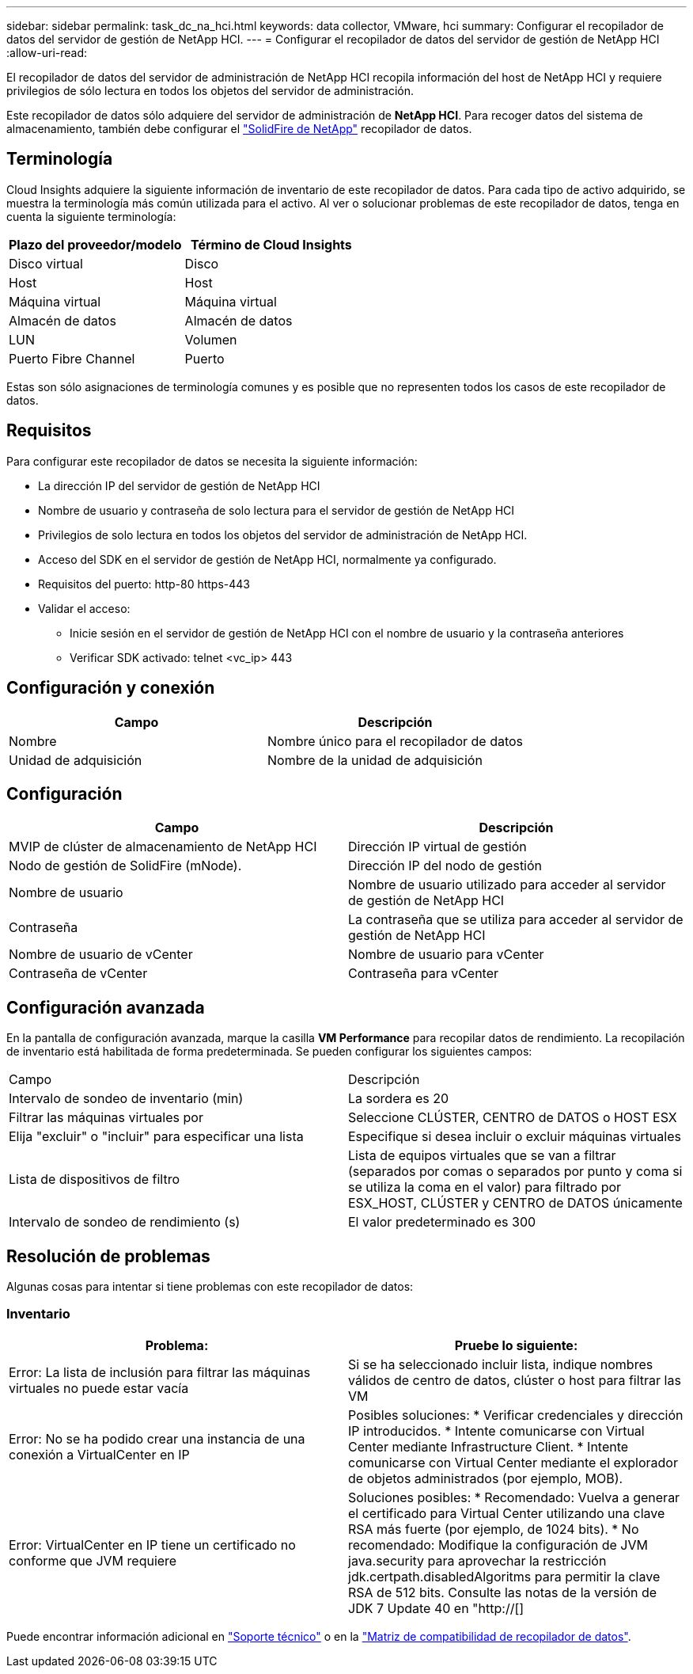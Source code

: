 ---
sidebar: sidebar 
permalink: task_dc_na_hci.html 
keywords: data collector, VMware, hci 
summary: Configurar el recopilador de datos del servidor de gestión de NetApp HCI. 
---
= Configurar el recopilador de datos del servidor de gestión de NetApp HCI
:allow-uri-read: 


[role="lead"]
El recopilador de datos del servidor de administración de NetApp HCI recopila información del host de NetApp HCI y requiere privilegios de sólo lectura en todos los objetos del servidor de administración.

Este recopilador de datos sólo adquiere del servidor de administración de *NetApp HCI*. Para recoger datos del sistema de almacenamiento, también debe configurar el link:task_dc_na_solidfire.html["SolidFire de NetApp"] recopilador de datos.



== Terminología

Cloud Insights adquiere la siguiente información de inventario de este recopilador de datos. Para cada tipo de activo adquirido, se muestra la terminología más común utilizada para el activo. Al ver o solucionar problemas de este recopilador de datos, tenga en cuenta la siguiente terminología:

[cols="2*"]
|===
| Plazo del proveedor/modelo | Término de Cloud Insights 


| Disco virtual | Disco 


| Host | Host 


| Máquina virtual | Máquina virtual 


| Almacén de datos | Almacén de datos 


| LUN | Volumen 


| Puerto Fibre Channel | Puerto 
|===
Estas son sólo asignaciones de terminología comunes y es posible que no representen todos los casos de este recopilador de datos.



== Requisitos

Para configurar este recopilador de datos se necesita la siguiente información:

* La dirección IP del servidor de gestión de NetApp HCI
* Nombre de usuario y contraseña de solo lectura para el servidor de gestión de NetApp HCI
* Privilegios de solo lectura en todos los objetos del servidor de administración de NetApp HCI.
* Acceso del SDK en el servidor de gestión de NetApp HCI, normalmente ya configurado.
* Requisitos del puerto: http-80 https-443
* Validar el acceso:
+
** Inicie sesión en el servidor de gestión de NetApp HCI con el nombre de usuario y la contraseña anteriores
** Verificar SDK activado: telnet <vc_ip> 443






== Configuración y conexión

[cols="2*"]
|===
| Campo | Descripción 


| Nombre | Nombre único para el recopilador de datos 


| Unidad de adquisición | Nombre de la unidad de adquisición 
|===


== Configuración

[cols="2*"]
|===
| Campo | Descripción 


| MVIP de clúster de almacenamiento de NetApp HCI | Dirección IP virtual de gestión 


| Nodo de gestión de SolidFire (mNode). | Dirección IP del nodo de gestión 


| Nombre de usuario | Nombre de usuario utilizado para acceder al servidor de gestión de NetApp HCI 


| Contraseña | La contraseña que se utiliza para acceder al servidor de gestión de NetApp HCI 


| Nombre de usuario de vCenter | Nombre de usuario para vCenter 


| Contraseña de vCenter | Contraseña para vCenter 
|===


== Configuración avanzada

En la pantalla de configuración avanzada, marque la casilla *VM Performance* para recopilar datos de rendimiento. La recopilación de inventario está habilitada de forma predeterminada. Se pueden configurar los siguientes campos:

[cols="2*"]
|===


| Campo | Descripción 


| Intervalo de sondeo de inventario (min) | La sordera es 20 


| Filtrar las máquinas virtuales por | Seleccione CLÚSTER, CENTRO de DATOS o HOST ESX 


| Elija "excluir" o "incluir" para especificar una lista | Especifique si desea incluir o excluir máquinas virtuales 


| Lista de dispositivos de filtro | Lista de equipos virtuales que se van a filtrar (separados por comas o separados por punto y coma si se utiliza la coma en el valor) para filtrado por ESX_HOST, CLÚSTER y CENTRO de DATOS únicamente 


| Intervalo de sondeo de rendimiento (s) | El valor predeterminado es 300 
|===


== Resolución de problemas

Algunas cosas para intentar si tiene problemas con este recopilador de datos:



=== Inventario

[cols="2*"]
|===
| Problema: | Pruebe lo siguiente: 


| Error: La lista de inclusión para filtrar las máquinas virtuales no puede estar vacía | Si se ha seleccionado incluir lista, indique nombres válidos de centro de datos, clúster o host para filtrar las VM 


| Error: No se ha podido crear una instancia de una conexión a VirtualCenter en IP | Posibles soluciones: * Verificar credenciales y dirección IP introducidos. * Intente comunicarse con Virtual Center mediante Infrastructure Client. * Intente comunicarse con Virtual Center mediante el explorador de objetos administrados (por ejemplo, MOB). 


| Error: VirtualCenter en IP tiene un certificado no conforme que JVM requiere | Soluciones posibles: * Recomendado: Vuelva a generar el certificado para Virtual Center utilizando una clave RSA más fuerte (por ejemplo, de 1024 bits). * No recomendado: Modifique la configuración de JVM java.security para aprovechar la restricción jdk.certpath.disabledAlgoritms para permitir la clave RSA de 512 bits. Consulte las notas de la versión de JDK 7 Update 40 en "http://[] 
|===
Puede encontrar información adicional en link:concept_requesting_support.html["Soporte técnico"] o en la link:https://docs.netapp.com/us-en/cloudinsights/CloudInsightsDataCollectorSupportMatrix.pdf["Matriz de compatibilidad de recopilador de datos"].

